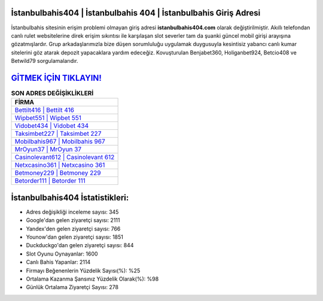 ﻿İstanbulbahis404 | İstanbulbahis 404 | İstanbulbahis Giriş Adresi
===================================

.. image:: images/istanbulbahis-giris.jpg
   :width: 600
   
İstanbulbahis sitesinin erişim problemi olmayan giriş adresi **istanbulbahis404.com** olarak değiştirilmiştir. Akıllı telefondan canlı rulet websitelerine direk erişim sıkıntısı ile karşılaşan slot severler tam da şuanki güncel mobil girişi arayışına gözatmışlardır. Grup arkadaşlarımızla bize düşen sorumluluğu uygulamak duygusuyla kesintisiz yabancı canlı kumar sitelerini göz atarak depozit yapacaklara yardım edeceğiz. Kovuşturulan Benjabet360, Holiganbet924, Betcio408 ve Betwild79 sorgulamalarıdır.

`GİTMEK İÇİN TIKLAYIN! <https://uclck.me/gonow>`_
==============

.. list-table:: **SON ADRES DEĞİŞİKLİKLERİ**
   :widths: 100
   :header-rows: 1

   * - FİRMA
   * - `Bettilt416 | Bettilt 416 <bettilt416-bettilt-416-bettilt-giris-adresi.html>`_
   * - `Wipbet551 | Wipbet 551 <wipbet551-wipbet-551-wipbet-giris-adresi.html>`_
   * - `Vidobet434 | Vidobet 434 <vidobet434-vidobet-434-vidobet-giris-adresi.html>`_	 
   * - `Taksimbet227 | Taksimbet 227 <taksimbet227-taksimbet-227-taksimbet-giris-adresi.html>`_	 
   * - `Mobilbahis967 | Mobilbahis 967 <mobilbahis967-mobilbahis-967-mobilbahis-giris-adresi.html>`_ 
   * - `MrOyun37 | MrOyun 37 <mroyun37-mroyun-37-mroyun-giris-adresi.html>`_
   * - `Casinolevant612 | Casinolevant 612 <casinolevant612-casinolevant-612-casinolevant-giris-adresi.html>`_	 
   * - `Netxcasino361 | Netxcasino 361 <netxcasino361-netxcasino-361-netxcasino-giris-adresi.html>`_
   * - `Betmoney229 | Betmoney 229 <betmoney229-betmoney-229-betmoney-giris-adresi.html>`_
   * - `Betorder111 | Betorder 111 <betorder111-betorder-111-betorder-giris-adresi.html>`_
	 
İstanbulbahis404 İstatistikleri:
===================================	 
* Adres değişikliği inceleme sayısı: 345
* Google'dan gelen ziyaretçi sayısı: 2111
* Yandex'den gelen ziyaretçi sayısı: 766
* Younow'dan gelen ziyaretçi sayısı: 1851
* Duckduckgo'dan gelen ziyaretçi sayısı: 844
* Slot Oyunu Oynayanlar: 1600
* Canlı Bahis Yapanlar: 2114
* Firmayı Beğenenlerin Yüzdelik Sayısı(%): %25
* Ortalama Kazanma Şansınız Yüzdelik Olarak(%): %98
* Günlük Ortalama Ziyaretçi Sayısı: 278

